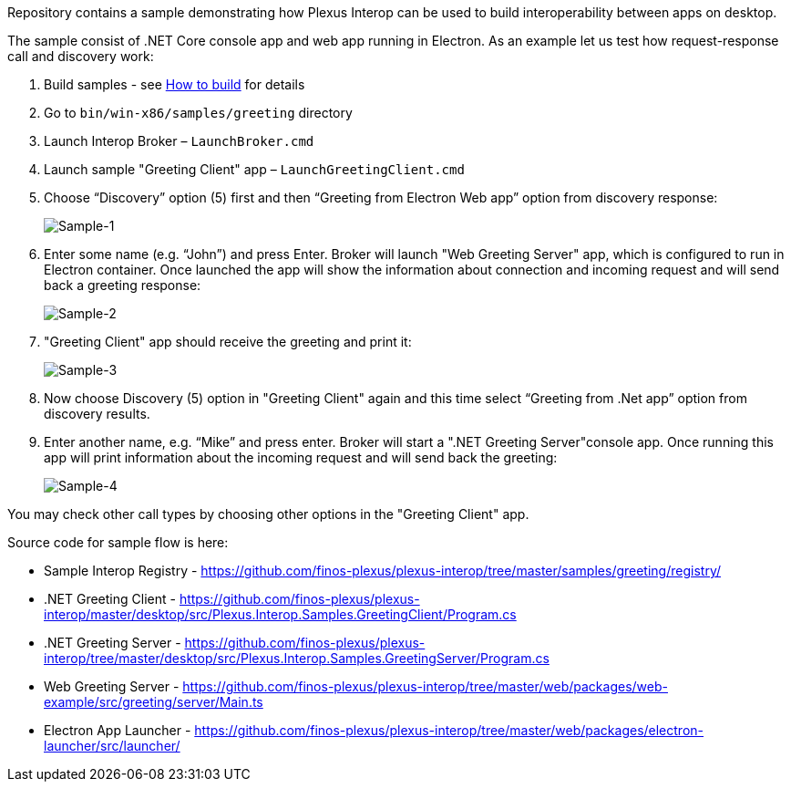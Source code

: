 :imagesdir: ./images

Repository contains a sample demonstrating how Plexus Interop can be used to build interoperability between apps on desktop.

The sample consist of .NET Core console app and web app running in Electron. As an example let us test how request-response call and discovery work:

. Build samples - see <<how-to-build, How to build>> for details

. Go to `bin/win-x86/samples/greeting` directory

. Launch Interop Broker – `LaunchBroker.cmd`

. Launch sample "Greeting Client" app – `LaunchGreetingClient.cmd`

. Choose “Discovery” option (5) first and then “Greeting from Electron Web app” option from discovery response:
+
image::sample-1.png[Sample-1]

. Enter some name (e.g. “John”) and press Enter. Broker will launch "Web Greeting Server" app, which is configured to run in Electron container.
Once launched the app will show the information about connection and incoming request and will send back a greeting response:
+
image::sample-2.png[Sample-2]

. "Greeting Client" app should receive the greeting and print it:
+
image::sample-3.png[Sample-3]

. Now choose Discovery (5) option in "Greeting Client" again and this time select “Greeting from .Net app” option from discovery results.

. Enter another name, e.g. “Mike” and press enter. Broker will start a ".NET Greeting Server"console app. Once running this app will print information about the incoming request and will send back the greeting:
+
image::sample-4.png[Sample-4]

You may check other call types by choosing other options in the "Greeting Client" app.

Source code for sample flow is here:

* Sample Interop Registry - https://github.com/finos-plexus/plexus-interop/tree/master/samples/greeting/registry/
* .NET Greeting Client - https://github.com/finos-plexus/plexus-interop/master/desktop/src/Plexus.Interop.Samples.GreetingClient/Program.cs
* .NET Greeting Server - https://github.com/finos-plexus/plexus-interop/tree/master/desktop/src/Plexus.Interop.Samples.GreetingServer/Program.cs
* Web Greeting Server - https://github.com/finos-plexus/plexus-interop/tree/master/web/packages/web-example/src/greeting/server/Main.ts
* Electron App Launcher - https://github.com/finos-plexus/plexus-interop/tree/master/web/packages/electron-launcher/src/launcher/
